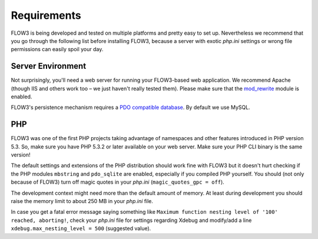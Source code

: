 ============
Requirements
============

.. sectionauthor:: Robert Lemke <robert@typo3.org>

FLOW3 is being developed and tested on multiple platforms and pretty easy to set
up. Nevertheless we recommend that you go through the following list before installing
FLOW3, because a server with exotic *php.ini* settings or wrong file permissions can
easily spoil your day.

Server Environment
==================

Not surprisingly, you'll need a web server for running your FLOW3-based web
application. We recommend Apache (though IIS and others work too – we just
haven't really tested them). Please make sure that the
`mod_rewrite <http://httpd.apache.org/docs/2.3/mod/mod_rewrite.html>`_ module is
enabled.

FLOW3's persistence mechanism requires a `PDO compatible database <http://php.net/manual/pdo.drivers.php>`_.
By default we use MySQL.

PHP
===

FLOW3 was one of the first PHP projects taking advantage of namespaces and
other features introduced in PHP version 5.3. So, make sure you have PHP 5.3.2 or later
available on your web server. Make sure your PHP CLI binary is the same version!

The default settings and extensions of the PHP distribution should work fine
with FLOW3 but it doesn't hurt checking if the PHP modules ``mbstring`` and
``pdo_sqlite`` are enabled, especially if you compiled PHP yourself.
You should (not only because of FLOW3) turn off magic quotes in your *php.ini*
(``magic_quotes_gpc = off``).

The development context might need more than the default amount of memory.
At least during development you should raise the memory limit to about 250 MB
in your *php.ini* file.

In case you get a fatal error message saying something like ``Maximum function nesting
level of '100' reached, aborting!``, check your *php.ini* file for settings regarding
Xdebug and modify/add a line ``xdebug.max_nesting_level = 500`` (suggested value).
